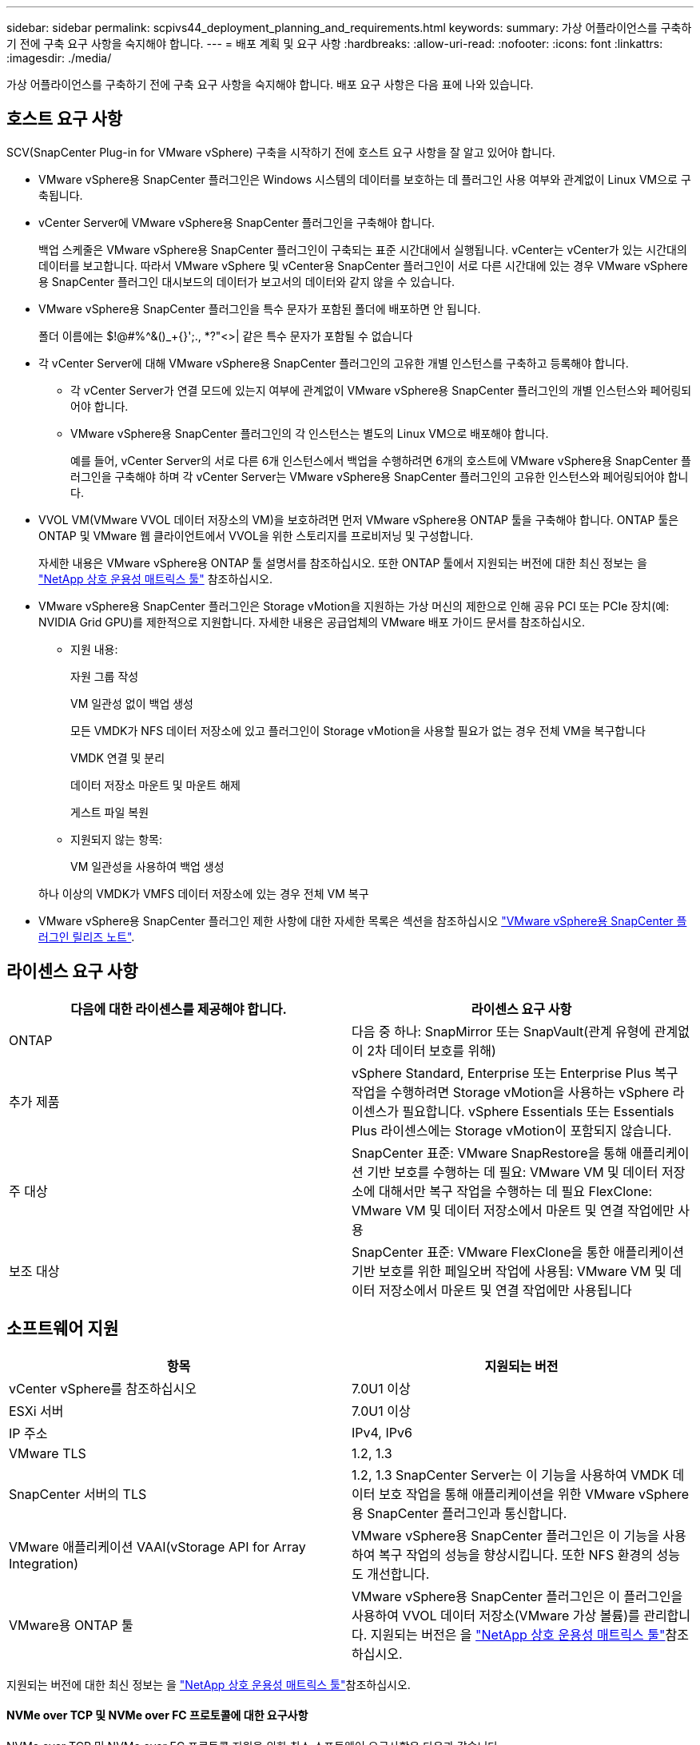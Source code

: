 ---
sidebar: sidebar 
permalink: scpivs44_deployment_planning_and_requirements.html 
keywords:  
summary: 가상 어플라이언스를 구축하기 전에 구축 요구 사항을 숙지해야 합니다. 
---
= 배포 계획 및 요구 사항
:hardbreaks:
:allow-uri-read: 
:nofooter: 
:icons: font
:linkattrs: 
:imagesdir: ./media/


[role="lead"]
가상 어플라이언스를 구축하기 전에 구축 요구 사항을 숙지해야 합니다. 배포 요구 사항은 다음 표에 나와 있습니다.



== 호스트 요구 사항

SCV(SnapCenter Plug-in for VMware vSphere) 구축을 시작하기 전에 호스트 요구 사항을 잘 알고 있어야 합니다.

* VMware vSphere용 SnapCenter 플러그인은 Windows 시스템의 데이터를 보호하는 데 플러그인 사용 여부와 관계없이 Linux VM으로 구축됩니다.
* vCenter Server에 VMware vSphere용 SnapCenter 플러그인을 구축해야 합니다.
+
백업 스케줄은 VMware vSphere용 SnapCenter 플러그인이 구축되는 표준 시간대에서 실행됩니다. vCenter는 vCenter가 있는 시간대의 데이터를 보고합니다. 따라서 VMware vSphere 및 vCenter용 SnapCenter 플러그인이 서로 다른 시간대에 있는 경우 VMware vSphere용 SnapCenter 플러그인 대시보드의 데이터가 보고서의 데이터와 같지 않을 수 있습니다.

* VMware vSphere용 SnapCenter 플러그인을 특수 문자가 포함된 폴더에 배포하면 안 됩니다.
+
폴더 이름에는 $!@#%^&()_+{}';., *?"<>| 같은 특수 문자가 포함될 수 없습니다

* 각 vCenter Server에 대해 VMware vSphere용 SnapCenter 플러그인의 고유한 개별 인스턴스를 구축하고 등록해야 합니다.
+
** 각 vCenter Server가 연결 모드에 있는지 여부에 관계없이 VMware vSphere용 SnapCenter 플러그인의 개별 인스턴스와 페어링되어야 합니다.
** VMware vSphere용 SnapCenter 플러그인의 각 인스턴스는 별도의 Linux VM으로 배포해야 합니다.
+
예를 들어, vCenter Server의 서로 다른 6개 인스턴스에서 백업을 수행하려면 6개의 호스트에 VMware vSphere용 SnapCenter 플러그인을 구축해야 하며 각 vCenter Server는 VMware vSphere용 SnapCenter 플러그인의 고유한 인스턴스와 페어링되어야 합니다.



* VVOL VM(VMware VVOL 데이터 저장소의 VM)을 보호하려면 먼저 VMware vSphere용 ONTAP 툴을 구축해야 합니다. ONTAP 툴은 ONTAP 및 VMware 웹 클라이언트에서 VVOL을 위한 스토리지를 프로비저닝 및 구성합니다.
+
자세한 내용은 VMware vSphere용 ONTAP 툴 설명서를 참조하십시오. 또한 ONTAP 툴에서 지원되는 버전에 대한 최신 정보는 을 https://imt.netapp.com/matrix/imt.jsp?components=121034;&solution=1517&isHWU&src=IMT["NetApp 상호 운용성 매트릭스 툴"^] 참조하십시오.

* VMware vSphere용 SnapCenter 플러그인은 Storage vMotion을 지원하는 가상 머신의 제한으로 인해 공유 PCI 또는 PCIe 장치(예: NVIDIA Grid GPU)를 제한적으로 지원합니다. 자세한 내용은 공급업체의 VMware 배포 가이드 문서를 참조하십시오.
+
** 지원 내용:
+
자원 그룹 작성

+
VM 일관성 없이 백업 생성

+
모든 VMDK가 NFS 데이터 저장소에 있고 플러그인이 Storage vMotion을 사용할 필요가 없는 경우 전체 VM을 복구합니다

+
VMDK 연결 및 분리

+
데이터 저장소 마운트 및 마운트 해제

+
게스트 파일 복원

** 지원되지 않는 항목:
+
VM 일관성을 사용하여 백업 생성

+
하나 이상의 VMDK가 VMFS 데이터 저장소에 있는 경우 전체 VM 복구



* VMware vSphere용 SnapCenter 플러그인 제한 사항에 대한 자세한 목록은 섹션을 참조하십시오 link:scpivs44_release_notes.html["VMware vSphere용 SnapCenter 플러그인 릴리즈 노트"^].




== 라이센스 요구 사항

|===
| 다음에 대한 라이센스를 제공해야 합니다. | 라이센스 요구 사항 


| ONTAP | 다음 중 하나: SnapMirror 또는 SnapVault(관계 유형에 관계없이 2차 데이터 보호를 위해) 


| 추가 제품 | vSphere Standard, Enterprise 또는 Enterprise Plus 복구 작업을 수행하려면 Storage vMotion을 사용하는 vSphere 라이센스가 필요합니다. vSphere Essentials 또는 Essentials Plus 라이센스에는 Storage vMotion이 포함되지 않습니다. 


| 주 대상 | SnapCenter 표준: VMware SnapRestore을 통해 애플리케이션 기반 보호를 수행하는 데 필요: VMware VM 및 데이터 저장소에 대해서만 복구 작업을 수행하는 데 필요 FlexClone: VMware VM 및 데이터 저장소에서 마운트 및 연결 작업에만 사용 


| 보조 대상 | SnapCenter 표준: VMware FlexClone을 통한 애플리케이션 기반 보호를 위한 페일오버 작업에 사용됨: VMware VM 및 데이터 저장소에서 마운트 및 연결 작업에만 사용됩니다 
|===


== 소프트웨어 지원

|===
| 항목 | 지원되는 버전 


| vCenter vSphere를 참조하십시오 | 7.0U1 이상 


| ESXi 서버 | 7.0U1 이상 


| IP 주소 | IPv4, IPv6 


| VMware TLS | 1.2, 1.3 


| SnapCenter 서버의 TLS | 1.2, 1.3 SnapCenter Server는 이 기능을 사용하여 VMDK 데이터 보호 작업을 통해 애플리케이션을 위한 VMware vSphere용 SnapCenter 플러그인과 통신합니다. 


| VMware 애플리케이션 VAAI(vStorage API for Array Integration) | VMware vSphere용 SnapCenter 플러그인은 이 기능을 사용하여 복구 작업의 성능을 향상시킵니다. 또한 NFS 환경의 성능도 개선합니다. 


| VMware용 ONTAP 툴 | VMware vSphere용 SnapCenter 플러그인은 이 플러그인을 사용하여 VVOL 데이터 저장소(VMware 가상 볼륨)를 관리합니다. 지원되는 버전은 을 https://imt.netapp.com/matrix/imt.jsp?components=121034;&solution=1517&isHWU&src=IMT["NetApp 상호 운용성 매트릭스 툴"^]참조하십시오. 
|===
지원되는 버전에 대한 최신 정보는 을 https://imt.netapp.com/matrix/imt.jsp?components=121034;&solution=1517&isHWU&src=IMT["NetApp 상호 운용성 매트릭스 툴"^]참조하십시오.



==== NVMe over TCP 및 NVMe over FC 프로토콜에 대한 요구사항

NVMe over TCP 및 NVMe over FC 프로토콜 지원을 위한 최소 소프트웨어 요구사항은 다음과 같습니다.

* vCenter vSphere 7.0U3
* ESXi 7.0U3
* ONTAP 9.10.1




== 요구사항을 충족해야 합니다

|===
| 항목 | 요구 사항 


| 운영 체제 | 리눅스 


| 최소 CPU 수입니다 | 4코어 


| 최소 RAM | 최소: 12GB 권장: 16GB 


| VMware vSphere, 로그 및 MySQL 데이터베이스용 SnapCenter 플러그인의 최소 하드 드라이브 공간 | 100GB 
|===


== 연결 및 포트 요구 사항

|===
| 포트의 유형입니다 | 사전 구성된 포트 


| VMware ESXi Server 포트 | 443(HTTPS), 양방향 게스트 파일 복원 기능은 이 포트를 사용합니다. 


| VMware vSphere 포트용 SnapCenter 플러그인  a| 
8144(HTTPS), 양방향 이 포트는 VMware vSphere 클라이언트 및 SnapCenter Server와의 통신에 사용됩니다. 8080 양방향 이 포트는 가상 어플라이언스를 관리하는 데 사용됩니다.

참고: SCV 호스트를 SnapCenter에 추가하기 위한 사용자 지정 포트가 지원됩니다.



| VMware vSphere vCenter Server 포트입니다 | VVol VM을 보호하는 경우 포트 443을 사용해야 합니다. 


| 스토리지 클러스터 또는 스토리지 VM 포트입니다 | 443(HTTPS), 양방향 80(HTTP), 양방향 이 포트는 가상 어플라이언스와 스토리지 VM이 포함된 클러스터 간 통신에 사용됩니다. 
|===


== 구성 지원

각 플러그인 인스턴스는 하나의 vCenter Server만 지원합니다. 연결된 모드의 vCenter가 지원됩니다. 여러 플러그인 인스턴스가 다음 그림과 같이 동일한 SnapCenter 서버를 지원할 수 있습니다.

image:scpivs44_image4.png["지원되는 구성 그래픽 표현입니다"]



== RBAC 권한이 필요합니다

vCenter 관리자 계정에는 다음 표에 나와 있는 대로 필요한 vCenter 권한이 있어야 합니다.

|===
| 이 작업을 수행하려면… | 이러한 vCenter 권한이 있어야 합니다. 


| vCenter에서 VMware vSphere용 SnapCenter 플러그인을 구축 및 등록합니다 | 내선: 내선 번호를 등록합니다 


| VMware vSphere용 SnapCenter 플러그인을 업그레이드하거나 제거합니다  a| 
연장

* 내선 번호 업데이트
* 내선 번호 등록을 취소합니다




| SnapCenter에 등록된 vCenter 자격 증명 사용자 계정이 VMware vSphere용 SnapCenter 플러그인에 대한 사용자 액세스 권한을 검증하도록 허용합니다 | sessions.validate.session 


| 사용자가 VMware vSphere용 SnapCenter 플러그인에 액세스할 수 있도록 허용합니다 | SCV 관리자 SCV 백업 SCV 게스트 파일 복원 SCV 복원 SCV 보기 vCenter 루트에서 권한을 할당해야 합니다. 
|===


== AutoSupport

VMware vSphere용 SnapCenter 플러그인은 플러그인 URL을 포함하여 사용량을 추적하기 위한 최소한의 정보를 제공합니다. AutoSupport에는 AutoSupport 뷰어에 표시되는 설치된 플러그인 테이블이 포함되어 있습니다.
